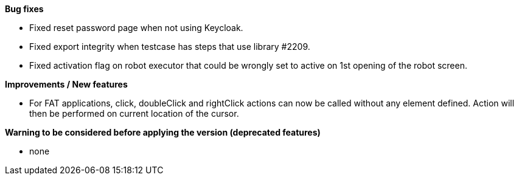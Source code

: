 *Bug fixes*
[square]
* Fixed reset password page when not using Keycloak.
* Fixed export integrity when testcase has steps that use library #2209.
* Fixed activation flag on robot executor that could be wrongly set to active on 1st opening of the robot screen.

*Improvements / New features*
[square]
* For FAT applications, click, doubleClick and rightClick actions can now be called without any element defined. Action will then be performed on current location of the cursor.

*Warning to be considered before applying the version (deprecated features)*
[square]
* none
